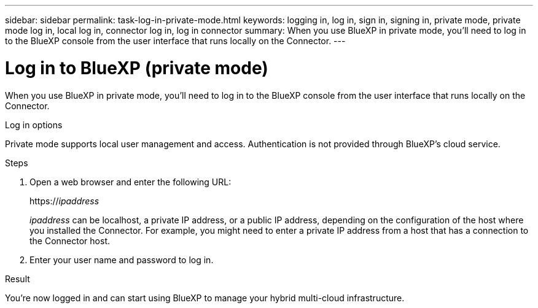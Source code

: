 ---
sidebar: sidebar
permalink: task-log-in-private-mode.html
keywords: logging in, log in, sign in, signing in, private mode, private mode log in, local log in, connector log in, log in connector
summary: When you use BlueXP in private mode, you'll need to log in to the BlueXP console from the user interface that runs locally on the Connector.
---

= Log in to BlueXP (private mode)
:hardbreaks:
:nofooter:
:icons: font
:linkattrs:
:imagesdir: ./media/

[.lead]
When you use BlueXP in private mode, you'll need to log in to the BlueXP console from the user interface that runs locally on the Connector.

.Log in options

Private mode supports local user management and access. Authentication is not provided through BlueXP's cloud service.

.Steps

. Open a web browser and enter the following URL:
+
https://_ipaddress_
+
_ipaddress_ can be localhost, a private IP address, or a public IP address, depending on the configuration of the host where you installed the Connector. For example, you might need to enter a private IP address from a host that has a connection to the Connector host.

. Enter your user name and password to log in.

.Result

You're now logged in and can start using BlueXP to manage your hybrid multi-cloud infrastructure.